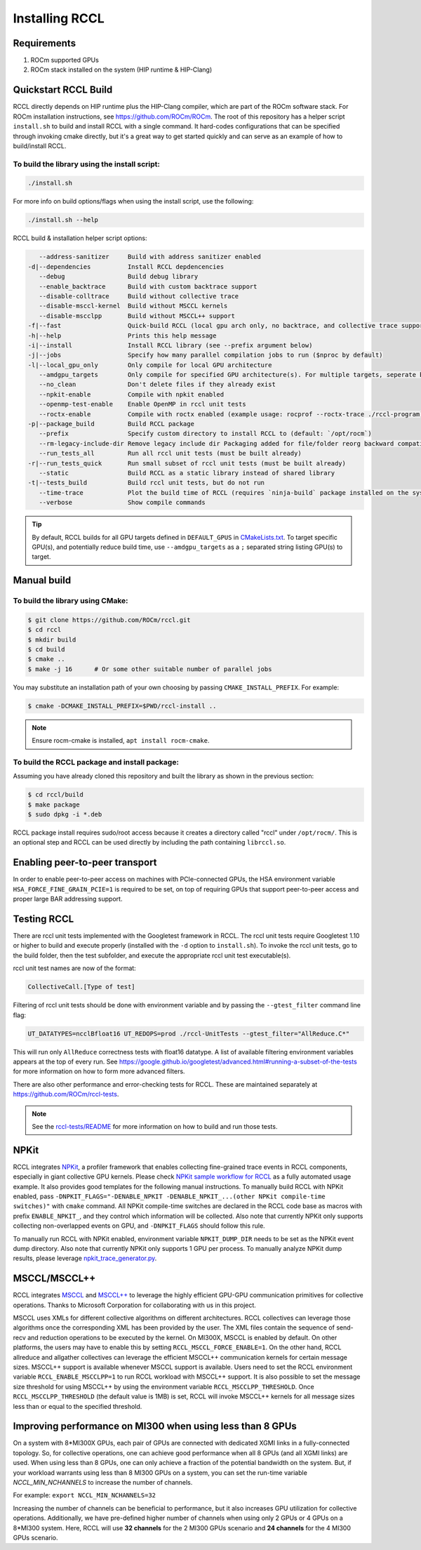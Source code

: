 .. meta::
   :description: RCCL is a stand-alone library that provides multi-GPU and multi-node collective communication primitives optimized for AMD GPUs
   :keywords: RCCL, ROCm, library, API

.. _install:

***************
Installing RCCL
***************

Requirements
============

1. ROCm supported GPUs
2. ROCm stack installed on the system (HIP runtime & HIP-Clang)

Quickstart RCCL Build
=====================

RCCL directly depends on HIP runtime plus the HIP-Clang compiler, which are part of the ROCm software stack.
For ROCm installation instructions, see https://github.com/ROCm/ROCm.
The root of this repository has a helper script ``install.sh`` to build and install RCCL with a single command. It hard-codes configurations that can be specified through invoking cmake directly, but it's a great way to get started quickly and can serve as an example of how to build/install RCCL.

To build the library using the install script:
----------------------------------------------

.. code-block:: shell

    ./install.sh

For more info on build options/flags when using the install script, use the following:

.. code-block:: shell

    ./install.sh --help

RCCL build & installation helper script options:

.. code-block:: shell

       --address-sanitizer     Build with address sanitizer enabled
    -d|--dependencies          Install RCCL depdencencies
       --debug                 Build debug library
       --enable_backtrace      Build with custom backtrace support
       --disable-colltrace     Build without collective trace
       --disable-msccl-kernel  Build without MSCCL kernels
       --disable-mscclpp       Build without MSCCL++ support
    -f|--fast                  Quick-build RCCL (local gpu arch only, no backtrace, and collective trace support)
    -h|--help                  Prints this help message
    -i|--install               Install RCCL library (see --prefix argument below)
    -j|--jobs                  Specify how many parallel compilation jobs to run ($nproc by default)
    -l|--local_gpu_only        Only compile for local GPU architecture
       --amdgpu_targets        Only compile for specified GPU architecture(s). For multiple targets, seperate by ';' (builds for all supported GPU architectures by default)
       --no_clean              Don't delete files if they already exist
       --npkit-enable          Compile with npkit enabled
       --openmp-test-enable    Enable OpenMP in rccl unit tests
       --roctx-enable          Compile with roctx enabled (example usage: rocprof --roctx-trace ./rccl-program)
    -p|--package_build         Build RCCL package
       --prefix                Specify custom directory to install RCCL to (default: `/opt/rocm`)
       --rm-legacy-include-dir Remove legacy include dir Packaging added for file/folder reorg backward compatibility
       --run_tests_all         Run all rccl unit tests (must be built already)
    -r|--run_tests_quick       Run small subset of rccl unit tests (must be built already)
       --static                Build RCCL as a static library instead of shared library
    -t|--tests_build           Build rccl unit tests, but do not run
       --time-trace            Plot the build time of RCCL (requires `ninja-build` package installed on the system)
       --verbose               Show compile commands

.. tip::
    By default, RCCL builds for all GPU targets defined in ``DEFAULT_GPUS`` in `CMakeLists.txt <https://github.com/ROCm/rccl/blob/develop/CMakeLists.txt>`_. To target specific GPU(s), and potentially reduce build time, use ``--amdgpu_targets`` as a ``;`` separated string listing GPU(s) to target.

Manual build
============

To build the library using CMake:
---------------------------------

.. code-block:: shell

    $ git clone https://github.com/ROCm/rccl.git
    $ cd rccl
    $ mkdir build
    $ cd build
    $ cmake ..
    $ make -j 16      # Or some other suitable number of parallel jobs

You may substitute an installation path of your own choosing by passing ``CMAKE_INSTALL_PREFIX``. For example:

.. code-block:: shell

    $ cmake -DCMAKE_INSTALL_PREFIX=$PWD/rccl-install ..

.. note::
    Ensure rocm-cmake is installed, ``apt install rocm-cmake``.


To build the RCCL package and install package:
----------------------------------------------

Assuming you have already cloned this repository and built the library as shown in the previous section:

.. code-block:: shell

    $ cd rccl/build
    $ make package
    $ sudo dpkg -i *.deb

RCCL package install requires sudo/root access because it creates a directory called "rccl" under ``/opt/rocm/``. This is an optional step and RCCL can be used directly by including the path containing ``librccl.so``.

Enabling peer-to-peer transport
===============================

In order to enable peer-to-peer access on machines with PCIe-connected GPUs, the HSA environment variable ``HSA_FORCE_FINE_GRAIN_PCIE=1`` is required to be set, on top of requiring GPUs that support peer-to-peer access and proper large BAR addressing support.

Testing RCCL
============

There are rccl unit tests implemented with the Googletest framework in RCCL.  The rccl unit tests require Googletest 1.10 or higher to build and execute properly (installed with the ``-d`` option to ``install.sh``).
To invoke the rccl unit tests, go to the build folder, then the test subfolder, and execute the appropriate rccl unit test executable(s).

rccl unit test names are now of the format:

.. code-block:: shell

    CollectiveCall.[Type of test]

Filtering of rccl unit tests should be done with environment variable and by passing the ``--gtest_filter`` command line flag:

.. code-block:: shell

    UT_DATATYPES=ncclBfloat16 UT_REDOPS=prod ./rccl-UnitTests --gtest_filter="AllReduce.C*"

This will run only ``AllReduce`` correctness tests with float16 datatype. A list of available filtering environment variables appears at the top of every run. See https://google.github.io/googletest/advanced.html#running-a-subset-of-the-tests for more information on how to form more advanced filters.

There are also other performance and error-checking tests for RCCL.  These are maintained separately at https://github.com/ROCm/rccl-tests.

.. note::
    See the `rccl-tests/README <https://github.com/ROCm/rccl-tests/blob/develop/README.md>`_ for more information on how to build and run those tests.

NPKit
=====

RCCL integrates `NPKit <https://github.com/microsoft/npkit>`_, a profiler framework that enables collecting fine-grained trace events in RCCL components, especially in giant collective GPU kernels.
Please check `NPKit sample workflow for RCCL <https://github.com/microsoft/NPKit/tree/main/rccl_samples>`_ as a fully automated usage example. It also provides good templates for the following manual instructions.
To manually build RCCL with NPKit enabled, pass ``-DNPKIT_FLAGS="-DENABLE_NPKIT -DENABLE_NPKIT_...(other NPKit compile-time switches)"`` with ``cmake`` command. All NPKit compile-time switches are declared in the RCCL code base as macros with prefix ``ENABLE_NPKIT_``, and they control which information will be collected. Also note that currently NPKit only supports collecting non-overlapped events on GPU, and ``-DNPKIT_FLAGS`` should follow this rule.

To manually run RCCL with NPKit enabled, environment variable ``NPKIT_DUMP_DIR`` needs to be set as the NPKit event dump directory. Also note that currently NPKit only supports 1 GPU per process.
To manually analyze NPKit dump results, please leverage `npkit_trace_generator.py <https://github.com/microsoft/NPKit/blob/main/rccl_samples/npkit_trace_generator.py>`_.

MSCCL/MSCCL++
=============

RCCL integrates `MSCCL <https://github.com/microsoft/msccl>`_ and `MSCCL++ <https://github.com/microsoft/mscclpp>`_ to leverage the highly efficient GPU-GPU communication primitives for collective operations. Thanks to Microsoft Corporation for collaborating with us in this project.

MSCCL uses XMLs for different collective algorithms on different architectures. RCCL collectives can leverage those algorithms once the corresponding XML has been provided by the user. The XML files contain the sequence of send-recv and reduction operations to be executed by the kernel. On MI300X, MSCCL is enabled by default. On other platforms, the users may have to enable this by setting ``RCCL_MSCCL_FORCE_ENABLE=1``.
On the other hand, RCCL allreduce and allgather collectives can leverage the efficient MSCCL++ communication kernels for certain message sizes. MSCCL++ support is available whenever MSCCL support is available. Users need to set the RCCL environment variable ``RCCL_ENABLE_MSCCLPP=1`` to run RCCL workload with MSCCL++ support. It is also possible to set the message size threshold for using MSCCL++ by using the environment variable ``RCCL_MSCCLPP_THRESHOLD``. Once ``RCCL_MSCCLPP_THRESHOLD`` (the default value is 1MB) is set, RCCL will invoke MSCCL++ kernels for all message sizes less than or equal to the specified threshold.

Improving performance on MI300 when using less than 8 GPUs
==========================================================

On a system with 8\*MI300X GPUs, each pair of GPUs are connected with dedicated XGMI links in a fully-connected topology. So, for collective operations, one can achieve good performance when all 8 GPUs (and all XGMI links) are used. When using less than 8 GPUs, one can only achieve a fraction of the potential bandwidth on the system.
But, if your workload warrants using less than 8 MI300 GPUs on a system, you can set the run-time variable `NCCL_MIN_NCHANNELS` to increase the number of channels. 

For example: ``export NCCL_MIN_NCHANNELS=32``

Increasing the number of channels can be beneficial to performance, but it also increases GPU utilization for collective operations.
Additionally, we have pre-defined higher number of channels when using only 2 GPUs or 4 GPUs on a 8\*MI300 system. Here, RCCL will use **32 channels** for the 2 MI300 GPUs scenario and **24 channels** for the 4 MI300 GPUs scenario.
